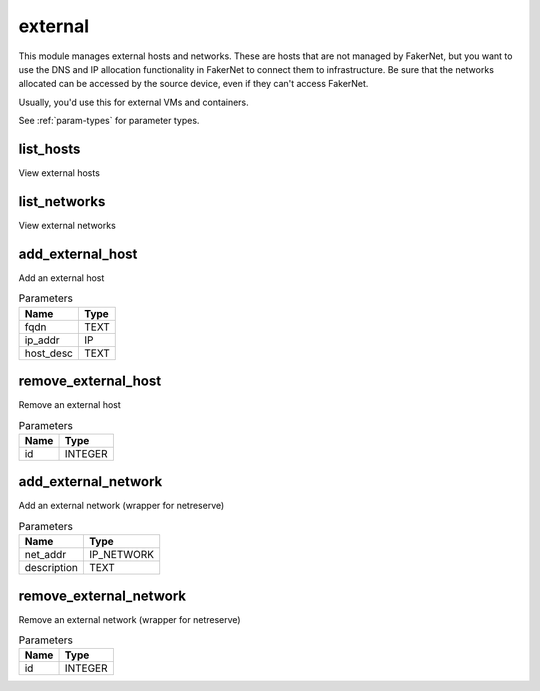 .. _module-external:

external
========

    
This module manages external hosts and networks. These are hosts that are not managed by FakerNet, but you want to use the DNS and IP allocation functionality in FakerNet to connect them to infrastructure. Be sure that the networks allocated can be accessed by the source device, even if they can't access FakerNet.

Usually, you'd use this for external VMs and containers.

See :ref:`param-types` for parameter types.

list_hosts
^^^^^^^^^^

View external hosts

list_networks
^^^^^^^^^^^^^

View external networks

add_external_host
^^^^^^^^^^^^^^^^^

Add an external host

..  csv-table:: Parameters
    :header: "Name", "Type"

    "fqdn","TEXT"
    "ip_addr","IP"
    "host_desc","TEXT"

remove_external_host
^^^^^^^^^^^^^^^^^^^^

Remove an external host

..  csv-table:: Parameters
    :header: "Name", "Type"

    "id","INTEGER"

add_external_network
^^^^^^^^^^^^^^^^^^^^

Add an external network (wrapper for netreserve)

..  csv-table:: Parameters
    :header: "Name", "Type"

    "net_addr","IP_NETWORK"
    "description","TEXT"

remove_external_network
^^^^^^^^^^^^^^^^^^^^^^^

Remove an external network (wrapper for netreserve)

..  csv-table:: Parameters
    :header: "Name", "Type"

    "id","INTEGER"

